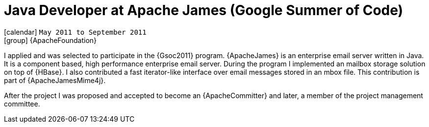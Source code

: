 [[_2011-05-java-developer-at-apache-james-gsoc]]
= Java Developer at Apache James (Google Summer of Code)

icon:calendar[] `May 2011 to September 2011` +
icon:group[] {ApacheFoundation}

I applied and was selected to participate in the {Gsoc2011} program.
{ApacheJames} is an enterprise email server written in Java. It is a component based, high performance enterprise email server.
During the program I implemented an mailbox storage solution on top of {HBase}.
I also contributed a fast iterator-like interface over email messages stored in an mbox file. This contribution is part of {ApacheJamesMime4j}.

After the project I was proposed and accepted to become an {ApacheCommitter} and later, a member of the project management committee.

